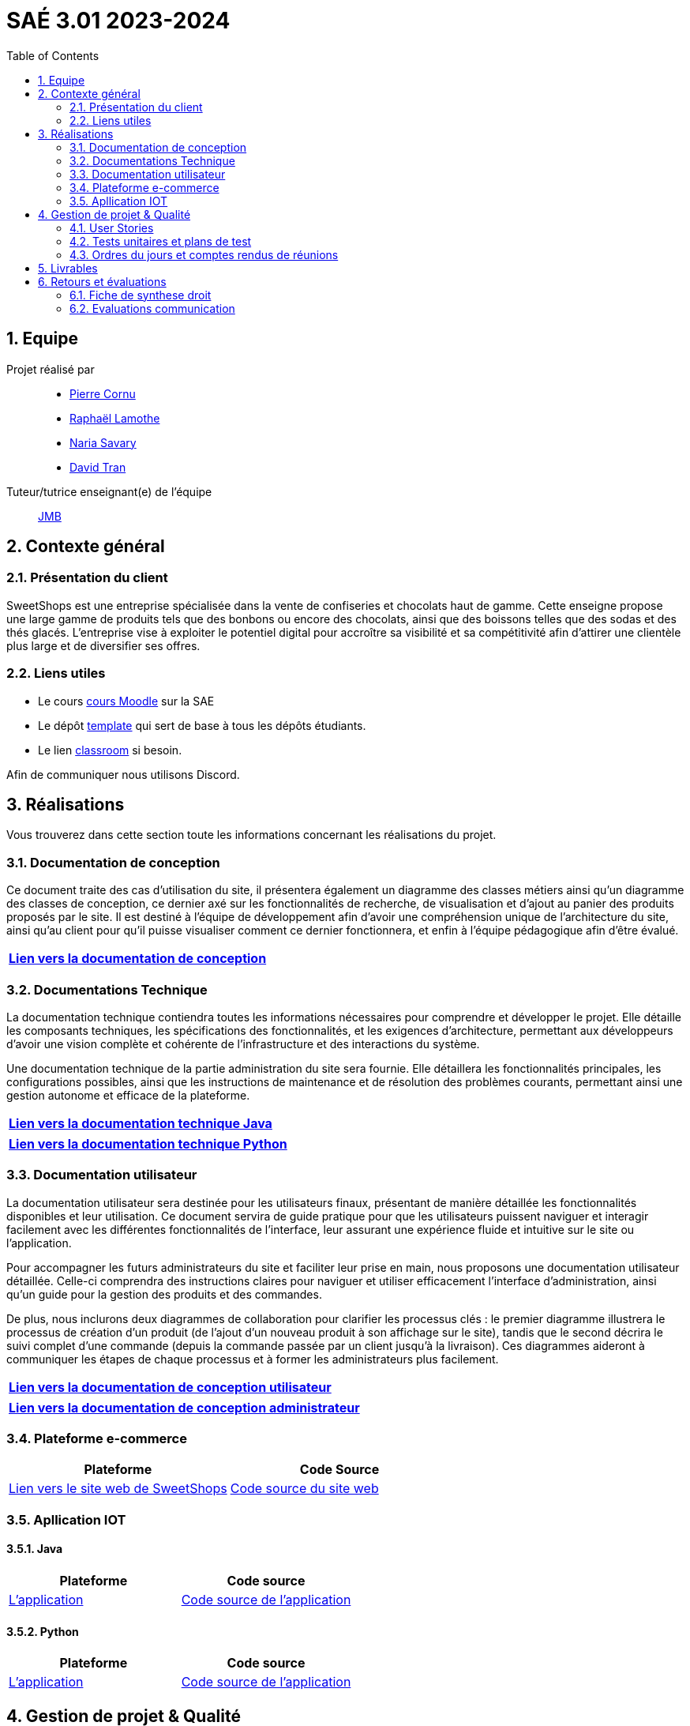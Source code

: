 = SAÉ 3.01 2023-2024
:icons: font
:models: models
:experimental:
:incremental:
:numbered:
:toc: macro
:window: _blank
:correction!:

// Useful definitions
:asciidoc: http://www.methods.co.nz/asciidoc[AsciiDoc]
:icongit: icon:git[]
:git: http://git-scm.com/[{icongit}]
:plantuml: https://plantuml.com/fr/[plantUML]
:vscode: https://code.visualstudio.com/[VS Code]

ifndef::env-github[:icons: font]
// Specific to GitHub
ifdef::env-github[]
:correction:
:!toc-title:
:caution-caption: :fire:
:important-caption: :exclamation:
:note-caption: :paperclip:
:tip-caption: :bulb:
:warning-caption: :warning:
:icongit: Git
endif::[]

// /!\ A MODIFIER !!!
:baseURL: https://github.com/IUT-Blagnac/sae3-01-template



toc::[]

== Equipe

Projet réalisé par::

- https://github.com/PierreCornu[Pierre Cornu]
- https://github.com/RaphaLLamothe[Raphaël Lamothe]
- https://github.com/NariaReynhard[Naria Savary]
- https://github.com/DavidTRANMinhAnh[David Tran]

Tuteur/tutrice enseignant(e) de l'équipe:: mailto:jean-michel.bruel@univ-tlse2.fr[JMB]

== Contexte général

=== Présentation du client

SweetShops est une entreprise spécialisée dans la vente de confiseries et chocolats haut de gamme. Cette enseigne propose
une large gamme de produits tels que des bonbons ou encore des chocolats, ainsi que des boissons telles que des sodas et des thés glacés.
L'entreprise vise à exploiter le potentiel digital pour accroître sa visibilité et sa compétitivité afin d'attirer une clientèle plus large et de diversifier ses offres.

[[liensUtiles]]
=== Liens utiles

- Le cours https://webetud.iut-blagnac.fr/course/view.php?id=841[cours Moodle] sur la SAE
- Le dépôt https://github.com/IUT-Blagnac/sae3-01-template[template] qui sert de base à tous les dépôts étudiants.
- Le lien https://classroom.github.com/a/OUF7gxEa[classroom] si besoin.

Afin de communiquer nous utilisons Discord.

== Réalisations 
Vous trouverez dans cette section toute les informations concernant les réalisations du projet.

=== Documentation de conception

Ce document traite des cas d’utilisation du site, il présentera également un diagramme des classes métiers ainsi qu’un diagramme des classes de conception, ce dernier axé sur les fonctionnalités de recherche, de visualisation et d’ajout au panier des produits proposés par le site.
Il est destiné à l’équipe de développement afin d’avoir une compréhension unique de l’architecture du site, ainsi qu’au client pour qu’il puisse visualiser comment ce dernier fonctionnera, et enfin à l’équipe pédagogique afin d’être évalué.

[cols="1*", options="header"]
|=======
|  https://github.com/IUT-Blagnac/sae-3-01-devapp-G1A-3/blob/master/Documentation/Documentations/Documentation%20conception.adoc[Lien vers la documentation de conception]   
|=======

=== Documentations Technique
La documentation technique contiendra toutes les informations nécessaires pour comprendre et développer le projet. Elle détaille les composants techniques, les spécifications des fonctionnalités, et les exigences d’architecture, permettant aux développeurs d'avoir une vision complète et cohérente de l'infrastructure et des interactions du système. +

Une documentation technique de la partie administration du site sera fournie. Elle détaillera les fonctionnalités principales, les configurations possibles, ainsi que les instructions de maintenance et de résolution des problèmes courants, permettant ainsi une gestion autonome et efficace de la plateforme.

[cols="1*", options="header"]
|=======
|  https://github.com/IUT-Blagnac/sae-3-01-devapp-G1A-3/blob/master/Documentation/Documentations/DocumentationTechniqueJava.adoc[Lien vers la documentation technique Java]   
|=======

[cols="1*", options="header"]
|=======
|  https://github.com/IUT-Blagnac/sae-3-01-devapp-G1A-3/blob/master/Documentation/Documentations/DocumentationTechniquePython.adoc[Lien vers la documentation technique Python]   
|=======

=== Documentation utilisateur
La documentation utilisateur sera destinée pour les utilisateurs finaux, présentant de manière détaillée les fonctionnalités disponibles et leur utilisation. Ce document servira de guide pratique pour que les utilisateurs puissent naviguer et interagir facilement avec les différentes fonctionnalités de l'interface, leur assurant une expérience fluide et intuitive sur le site ou l'application. +

Pour accompagner les futurs administrateurs du site et faciliter leur prise en main, nous proposons une documentation utilisateur détaillée. Celle-ci comprendra des instructions claires pour naviguer et utiliser efficacement l'interface d'administration, ainsi qu'un guide pour la gestion des produits et des commandes. +

De plus, nous inclurons deux diagrammes de collaboration pour clarifier les processus clés : le premier diagramme illustrera le processus de création d’un produit (de l’ajout d’un nouveau produit à son affichage sur le site), tandis que le second décrira le suivi complet d'une commande (depuis la commande passée par un client jusqu'à la livraison). Ces diagrammes aideront à communiquer les étapes de chaque processus et à former les administrateurs plus facilement. +

[cols="1*", options="header"]
|=======
|  https://github.com/IUT-Blagnac/sae-3-01-devapp-G1A-3/blob/master/Documentation/Documentations/Documentation%20conception.adoc[Lien vers la documentation de conception utilisateur]   
|=======

[cols="1*", options="header"]
|=======
|  https://github.com/IUT-Blagnac/sae-3-01-devapp-G1A-3/blob/master/Documentation/Documentations/Documentation%20conception.adoc[Lien vers la documentation de conception administrateur]   
|=======


===  Plateforme e-commerce
[cols="2*", options="header"]
|=======
|  **Plateforme** |  Code Source
|  http://193.54.227.208/~R2024SAE3008/[Lien vers le site web de SweetShops]   | https://github.com/IUT-Blagnac/sae-3-01-devapp-G1A-3/tree/master/Code/PHP[Code source du site web]
|=======

===  Apllication IOT
==== Java
[cols="2*", options="header"]
|=======
|  **Plateforme** |  Code source
|  https://github.com/IUT-Blagnac/sae-3-01-devapp-G1A-3/tree/master/Code/Java/src/main[L'application]   | https://github.com/IUT-Blagnac/sae-3-01-devapp-G1A-3/tree/master/Code/Java/src/main[Code source de l'application]
|=======

==== Python
[cols="2*", options="header"]
|=======
|  **Plateforme** |  Code source
|  https://github.com/IUT-Blagnac/sae-3-01-devapp-G1A-3/tree/master/Code/Python[L'application]   | https://github.com/IUT-Blagnac/sae-3-01-devapp-G1A-3/tree/master/Code/Python[Code source de l'application]
|=======

== Gestion de projet & Qualité

Version courante : https://github.com/IUT-Blagnac/sae-3-01-devapp-G1A-3[v2]

=== User Stories 

Les User Stories et leurs avancements seront dans le https://github.com/orgs/IUT-Blagnac/projects/253[Project Board] de ce repository. + 
Vous pourrez les voir triés via ce lien
https://github.com/orgs/IUT-Blagnac/projects/253/views/2[ici].

=== Tests unitaires et plans de test

[cols="1*", options="header"]
|=======
|  Vous trouverez les testes unitaires via le lien ci-dessous : 
|   https://github.com/IUT-Blagnac/sae-3-01-devapp-G1A-3/blob/master/Documentation/Documentations/CahierDeRecette.adoc[CAHIER DE RECETTES]
|=======


=== Ordres du jours et comptes rendus de réunions

[cols="2*", options="header"]
|====
| Ordres du jour | Compte-rendus
| https://github.com/IUT-Blagnac/sae-3-01-devapp-G1A-3/blob/master/SuiviAvancement/Ordre%20du%20jour/OrdreDuJour1.pdf[Semaine 44] | https://github.com/IUT-Blagnac/sae-3-01-devapp-G1A-3/blob/master/SuiviAvancement/Compte%20Rendu/Compte%20Rendu1.pdf[Semaine 44]
| https://github.com/IUT-Blagnac/sae-3-01-devapp-G1A-3/blob/master/SuiviAvancement/Ordre%20du%20jour/OrdreDuJour2.pdf[Semaine 45] | https://github.com/IUT-Blagnac/sae-3-01-devapp-G1A-3/blob/master/SuiviAvancement/Compte%20Rendu/Compte%20Rendu2.pdf[Semaine 45] 
| https://github.com/IUT-Blagnac/sae-3-01-devapp-G1A-3/blob/master/SuiviAvancement/Ordre%20du%20jour/OrdreDuJour3.pdf[Réunion avec SweetShops (Semaine 45)] | https://github.com/IUT-Blagnac/sae-3-01-devapp-G1A-3/blob/master/Documentation/CompteRenduReunionAvecClient/CompteRendu3.pdf[Réunion avec SweetShops (Semaine 45)]
| https://github.com/IUT-Blagnac/sae-3-01-devapp-G1A-3/blob/master/SuiviAvancement/Ordre%20du%20jour/OrdreDuJour4.pdf[Semaine 46] | https://github.com/IUT-Blagnac/sae-3-01-devapp-G1A-3/blob/master/SuiviAvancement/Compte%20Rendu/Compte%20Rendu%204.pdf[Semaine 46]
| https://github.com/IUT-Blagnac/sae-3-01-devapp-G1A-3/blob/master/SuiviAvancement/Ordre%20du%20jour/OrdreDuJour5.pdf[Semaine 48] | https://github.com/IUT-Blagnac/sae-3-01-devapp-G1A-3/blob/master/SuiviAvancement/Compte%20Rendu/CompteRendu5.pdf[Semaine 48]
| https://github.com/IUT-Blagnac/sae-3-01-devapp-G1A-3/blob/master/SuiviAvancement/Ordre%20du%20jour/OrdreDuJour6.pdf[Semaine 49] | https://github.com/IUT-Blagnac/sae-3-01-devapp-G1A-3/tree/master/Documentation/CompteRenduReunionAvecClient[Semaine 49]
| https://github.com/IUT-Blagnac/sae-3-01-devapp-G1A-3/blob/master/SuiviAvancement/Ordre%20du%20jour/OrdreDuJour7.pdf[Semaine 50] | https://github.com/IUT-Blagnac/sae-3-01-devapp-G1A-3/blob/master/SuiviAvancement/Compte%20Rendu/CompteRendu7.pdf[Semaine 50]
| https://github.com/IUT-Blagnac/sae-3-01-devapp-G1A-3/blob/master/SuiviAvancement/Ordre%20du%20jour/OrdreDuJour8.pdf[Semaine 51] | https://github.com/IUT-Blagnac/sae-3-01-devapp-G1A-3/blob/master/SuiviAvancement/Compte%20Rendu/CompteRendu8.pdf[Semaine 51]
|https://github.com/IUT-Blagnac/sae-3-01-devapp-G1A-3/blob/master/SuiviAvancement/Ordre%20du%20jour/OrdreDuJour9.pdf[Semaine 2]| https://github.com/IUT-Blagnac/sae-3-01-devapp-G1A-3/blob/master/SuiviAvancement/Compte%20Rendu/CR_Réunion_Post-Mortem.pdf[Post-Mortem]
|====

== Livrables
[cols="3*", options="header"]
|=======
| Matière | Professeurs référents | Liens vers le livrable 
| IOT Python Java | AP / PS | https://github.com/IUT-Blagnac/sae-3-01-devapp-G1A-3/blob/master/Documentation/Documentations/DocumentationTechniqueJava.adoc[Lien vers la documentation technique Java]
| IOT Python Java | AP / PS | https://github.com/IUT-Blagnac/sae-3-01-devapp-G1A-3/blob/master/Documentation/Documentations/DocumentationTechniquePython.adoc[Lien vers la documentation technique Python]
| IOT Python Java | AP / PS | https://github.com/IUT-Blagnac/sae-3-01-devapp-G1A-3/tree/master/Code/Python[Code sources l'application]
| IOT Python Java | AP / PS | https://github.com/IUT-Blagnac/sae-3-01-devapp-G1A-3/tree/master/Code/Java/src/main[Code sources l'application]
| BD | LN | https://github.com/IUT-Blagnac/sae-3-01-devapp-G1A-3/blob/master/BD/CR.pdf[Diagramme de classe + schéma relationnel]
| BD | LN | https://github.com/IUT-Blagnac/sae-3-01-devapp-G1A-3/blob/master/BD/CompteRenduBD1GA3.pdf[Livrable BD : Trace d'exécution création de la BD + Inserts]
| BD | LN | https://github.com/IUT-Blagnac/sae-3-01-devapp-G1A-3/blob/master/BD/CompteRenduBD1GA3_Procédures.pdf[Livrable BD : Détail des procédures de la BD]
| PHP | NH | 
| PHP | NH |
| PHP | NH | https://github.com/IUT-Blagnac/sae-3-01-devapp-G1A-3/blob/master/Documentation/Documentations/User_Stories_Principales_1GA3.pdf[User stories principales]
| MSI | EP | https://github.com/IUT-Blagnac/sae-3-01-devapp-G1A-3/blob/master/Documentation/Documentations/Fiche%20de%20conseils%20juridiques%20et%20de%20sécurité.adoc[Fiche conseil juridique]
| MSI - Gestion de projet | EP | https://github.com/IUT-Blagnac/sae-3-01-devapp-G1A-3/blob/master/Documentation/Documentations/Documentation_Utilisateur1GA3.pdf[Documentation utilisateur]
|=======
== Retours et évaluations

=== Fiche de synthese droit
15/20

=== Evaluations communication 

[cols="5*", options="header"]
|====
| Semaine |Professeur| Nom | Retour | Note
| 48| EP  | retour Com  | ODJ : manque rôle qui anime, qui prend des notes ? Rubriques succintes, point client ? Qui est responsable de chaque rubrique ? Manque intitulé de la réunion. CR : trop succinct, chaque point doit être rédigé, manque analyse des difficultés:réussites. Manque retour réunion client, manque prochain responsable de l'organisation de la réunion semaine 49. | 1,2/3
|49 | EP| ODJ|L'ODJ parle d'une réunion pour le 03/ 11, les thèmes ne sont pas à jour !! Pas de CR disponible pour la semaine 49.  Note : 0,2/3     Note appel Offre :11,64/20 (avec malus surnotation des autres équipes !)  MODIF NOTE CR publié (attention votre CR montre plus la forme que le contenu ... quelles sont vos réussites, quelles sont les retours du client ??|0,2/3 -> 2,2/3
|50 |EP | Pas d'ODJ ni CR pour la semaine 50 correction semaine 2 / Retard Revoir analyse et point client. MALUS RETARD
| 1,49/3|
| 51| EP|Attention c'est le CR de rétrospective de sprint qui est demandé par du sprint review avec le client. Pensez à préparer l'ODJ pour la semaine prochaine.
 |2,49/3 |
| | | | |
|====



ifdef::env-github[]
image:https://docs.google.com/spreadsheets/d/e/2PACX-1vSACcYeKaH_ims3faegSLAFJ9s5_Kd9Fbyi4ODEb8BTN5OnUXWenVGhlVPo84yQDhTkTj3f9nXiluh1/pubchart?oid=2038500358&format=image[link=https://docs.google.com/spreadsheets/d/e/2PACX-1vSACcYeKaH_ims3faegSLAFJ9s5_Kd9Fbyi4ODEb8BTN5OnUXWenVGhlVPo84yQDhTkTj3f9nXiluh1/pubchart?oid=2038500358&format=image]
endif::[]

ifndef::env-github[]
++++
<iframe width="786" height="430" seamless frameborder="0" scrolling="no" src="https://docs.google.com/spreadsheets/d/e/2PACX-1vSACcYeKaH_ims3faegSLAFJ9s5_Kd9Fbyi4ODEb8BTN5OnUXWenVGhlVPo84yQDhTkTj3f9nXiluh1/pubchart?oid=2038500358&format=image"></iframe>
++++
endif::[]


